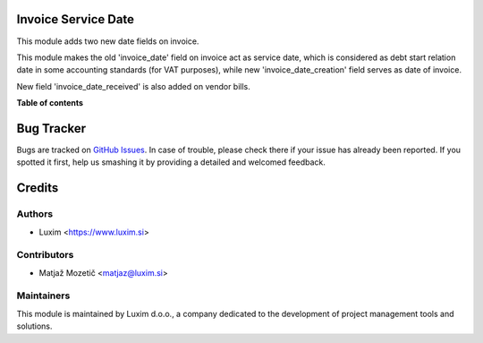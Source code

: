 Invoice Service Date
====================

.. |badge1| image:: https://img.shields.io/badge/licence-lgpl--3-blue.png
    :target: http://www.gnu.org/licenses/LGPL-3.0-standalone.html
    :alt: License: LGPL-3

.. |badge2| image:: https://img.shields.io/badge/Odoo-12.0-brightgreen.png
    :target: https://repo.pmisuite.com/PMISuite/pmisuite
    :alt: Version: 12.0

|badge1| |badge2|

This module adds two new date fields on invoice.

This module makes the old 'invoice_date' field on invoice act as service date,
which is considered as debt start relation date in some accounting standards
(for VAT purposes), while new 'invoice_date_creation' field serves as date of
invoice.

New field 'invoice_date_received' is also added on vendor bills.

**Table of contents**

.. contents::
   :local:


Bug Tracker
===========

Bugs are tracked on `GitHub Issues
<https://github.com/OCA/l10n-slovenia/issues>`_. In case of trouble, please
check there if your issue has already been reported. If you spotted it first,
help us smashing it by providing a detailed and welcomed feedback.

Credits
=======

Authors
~~~~~~~

* Luxim <https://www.luxim.si>

Contributors
~~~~~~~~~~~~

* Matjaž Mozetič <matjaz@luxim.si>

Maintainers
~~~~~~~~~~~

.. image:: https://static.luxim.si/luxim-logo.png
   :alt: LUXIM
   :target: https://luxim.si

This module is maintained by Luxim d.o.o., a company dedicated to the development of project management tools and
solutions.